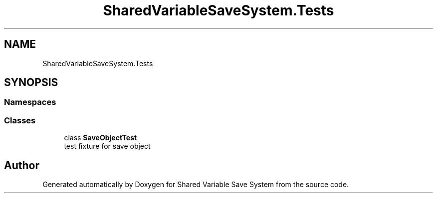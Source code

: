 .TH "SharedVariableSaveSystem.Tests" 3 "Mon Oct 8 2018" "Shared Variable Save System" \" -*- nroff -*-
.ad l
.nh
.SH NAME
SharedVariableSaveSystem.Tests
.SH SYNOPSIS
.br
.PP
.SS "Namespaces"

.in +1c
.in -1c
.SS "Classes"

.in +1c
.ti -1c
.RI "class \fBSaveObjectTest\fP"
.br
.RI "test fixture for save object "
.in -1c
.SH "Author"
.PP 
Generated automatically by Doxygen for Shared Variable Save System from the source code\&.
